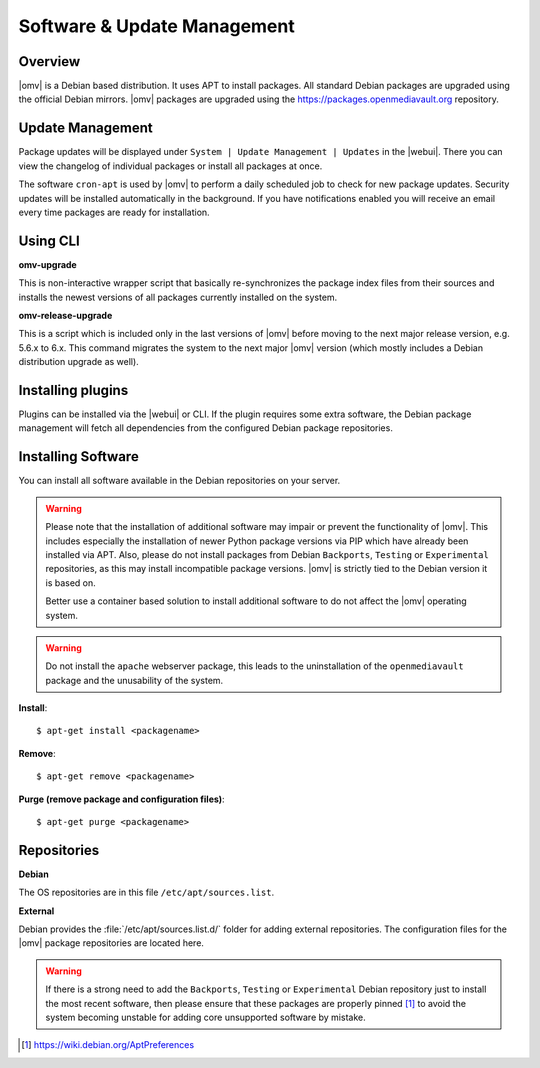 Software & Update Management
############################

Overview
--------

|omv| is a Debian based distribution. It uses APT to install packages. All
standard Debian packages are upgraded using the official Debian mirrors. |omv|
packages are upgraded using the https://packages.openmediavault.org repository.

Update Management
-----------------

Package updates will be displayed under ``System | Update Management | Updates``
in the |webui|. There you can view the changelog of individual packages or install
all packages at once.

The software ``cron-apt`` is used by |omv| to perform a daily scheduled job
to check for new package updates. Security updates will be installed automatically
in the background. If you have notifications enabled you will receive an email
every time packages are ready for installation.

Using CLI
---------

**omv-upgrade**

This is non-interactive wrapper script that basically re-synchronizes the
package index files from their sources and installs the newest versions of
all packages currently installed on the system.

**omv-release-upgrade**

This is a script which is included only in the last versions of |omv|
before moving to the next major release version, e.g. 5.6.x to 6.x.
This command migrates the system to the next major |omv| version
(which mostly includes a Debian distribution upgrade as well).

Installing plugins
------------------

Plugins can be installed via the |webui| or CLI. If the plugin requires
some extra software, the Debian package management will fetch all
dependencies from the configured Debian package repositories.

Installing Software
-------------------

You can install all software available in the Debian repositories on your
server.

.. warning::
    Please note that the installation of additional software may impair
    or prevent the functionality of |omv|. This includes especially the
    installation of newer Python package versions via PIP which have
    already been installed via APT. Also, please do not install packages
    from Debian ``Backports``, ``Testing`` or ``Experimental`` repositories,
    as this may install incompatible package versions. |omv| is strictly
    tied to the Debian version it is based on.

    Better use a container based solution to install additional software
    to do not affect the |omv| operating system.

.. warning::
    Do not install the ``apache`` webserver package, this leads to the
    uninstallation of the ``openmediavault`` package and the unusability
    of the system.

**Install**::

	$ apt-get install <packagename>

**Remove**::

	$ apt-get remove <packagename>

**Purge (remove package and configuration files)**::

	$ apt-get purge <packagename>

Repositories
------------

**Debian**

The OS repositories are in this file ``/etc/apt/sources.list``.

**External**

Debian provides the :file:`/etc/apt/sources.list.d/` folder for adding external
repositories. The configuration files for the |omv| package repositories
are located here.

.. warning::
    If there is a strong need to add the ``Backports``, ``Testing`` or
    ``Experimental`` Debian repository just to install the most recent
    software, then please ensure that these packages are properly pinned
    [1]_ to avoid the system becoming unstable for adding core unsupported
    software by mistake.

.. [1] https://wiki.debian.org/AptPreferences
